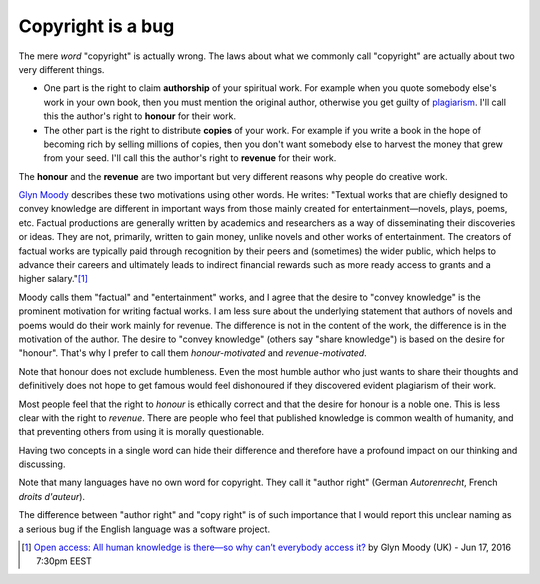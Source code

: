 ==================
Copyright is a bug
==================

The mere *word* "copyright" is actually wrong.  The laws about what we
commonly call "copyright" are actually about two very different
things.

- One part is the right to claim **authorship** of your spiritual
  work.  For example when you quote somebody else's work in your own
  book, then you must mention the original author, otherwise you get
  guilty of `plagiarism <https://en.wikipedia.org/wiki/Plagiarism>`_.
  I'll call this the author's right to **honour** for their work.

- The other part is the right to distribute **copies** of your work.
  For example if you write a book in the hope of becoming rich by
  selling millions of copies, then you don't want somebody else to
  harvest the money that grew from your seed.  I'll call this the
  author's right to **revenue** for their work.

The **honour** and the **revenue** are two important but very
different reasons why people do creative work.

`Glyn Moody <https://en.wikipedia.org/wiki/Glyn_Moody>`_ describes
these two motivations using other words. He writes: "Textual works
that are chiefly designed to convey knowledge are different in
important ways from those mainly created for entertainment—novels,
plays, poems, etc. Factual productions are generally written by
academics and researchers as a way of disseminating their discoveries
or ideas. They are not, primarily, written to gain money, unlike
novels and other works of entertainment.  The creators of factual
works are typically paid through recognition by their peers and
(sometimes) the wider public, which helps to advance their careers and
ultimately leads to indirect financial rewards such as more ready
access to grants and a higher salary."[#Moody]_

Moody calls them "factual" and "entertainment" works, and I agree that
the desire to "convey knowledge" is the prominent motivation for
writing factual works.  I am less sure about the underlying statement
that authors of novels and poems would do their work mainly for
revenue.  The difference is not in the content of the work, the
difference is in the motivation of the author.  The desire to "convey
knowledge" (others say "share knowledge") is based on the desire for
"honour".  That's why I prefer to call them *honour-motivated* and
*revenue-motivated*.

Note that honour does not exclude humbleness. Even the most humble
author who just wants to share their thoughts and definitively does
not hope to get famous would feel dishonoured if they discovered
evident plagiarism of their work.

Most people feel that the right to *honour* is ethically correct and
that the desire for honour is a noble one.  This is less clear with
the right to *revenue*.  There are people who feel that published
knowledge is common wealth of humanity, and that preventing others
from using it is morally questionable.

Having two concepts in a single word can hide their difference and
therefore have a profound impact on our thinking and discussing.

Note that many languages have no own word for copyright. They call it
"author right" (German *Autorenrecht*, French *droits d'auteur*).

The difference between "author right" and "copy right" is of such
importance that I would report this unclear naming as a serious bug if
the English language was a software project.



.. [#Moody] `Open access: All human knowledge is there—so why can’t
            everybody access it?
            <http://arstechnica.com/science/2016/06/what-is-open-access-free-sharing-of-all-human-knowledge/>`_
            by Glyn Moody (UK) - Jun 17, 2016 7:30pm EEST


